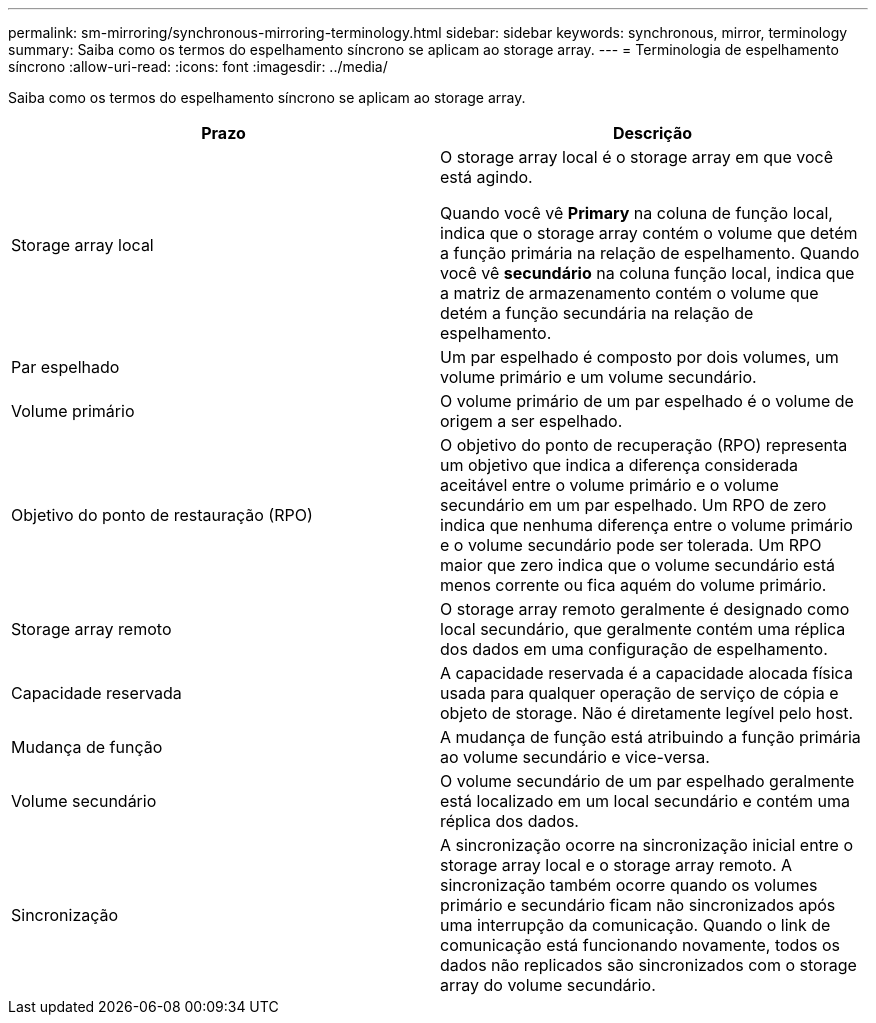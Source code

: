 ---
permalink: sm-mirroring/synchronous-mirroring-terminology.html 
sidebar: sidebar 
keywords: synchronous, mirror, terminology 
summary: Saiba como os termos do espelhamento síncrono se aplicam ao storage array. 
---
= Terminologia de espelhamento síncrono
:allow-uri-read: 
:icons: font
:imagesdir: ../media/


[role="lead"]
Saiba como os termos do espelhamento síncrono se aplicam ao storage array.

|===
| Prazo | Descrição 


 a| 
Storage array local
 a| 
O storage array local é o storage array em que você está agindo.

Quando você vê *Primary* na coluna de função local, indica que o storage array contém o volume que detém a função primária na relação de espelhamento. Quando você vê *secundário* na coluna função local, indica que a matriz de armazenamento contém o volume que detém a função secundária na relação de espelhamento.



 a| 
Par espelhado
 a| 
Um par espelhado é composto por dois volumes, um volume primário e um volume secundário.



 a| 
Volume primário
 a| 
O volume primário de um par espelhado é o volume de origem a ser espelhado.



 a| 
Objetivo do ponto de restauração (RPO)
 a| 
O objetivo do ponto de recuperação (RPO) representa um objetivo que indica a diferença considerada aceitável entre o volume primário e o volume secundário em um par espelhado. Um RPO de zero indica que nenhuma diferença entre o volume primário e o volume secundário pode ser tolerada. Um RPO maior que zero indica que o volume secundário está menos corrente ou fica aquém do volume primário.



 a| 
Storage array remoto
 a| 
O storage array remoto geralmente é designado como local secundário, que geralmente contém uma réplica dos dados em uma configuração de espelhamento.



 a| 
Capacidade reservada
 a| 
A capacidade reservada é a capacidade alocada física usada para qualquer operação de serviço de cópia e objeto de storage. Não é diretamente legível pelo host.



 a| 
Mudança de função
 a| 
A mudança de função está atribuindo a função primária ao volume secundário e vice-versa.



 a| 
Volume secundário
 a| 
O volume secundário de um par espelhado geralmente está localizado em um local secundário e contém uma réplica dos dados.



 a| 
Sincronização
 a| 
A sincronização ocorre na sincronização inicial entre o storage array local e o storage array remoto. A sincronização também ocorre quando os volumes primário e secundário ficam não sincronizados após uma interrupção da comunicação. Quando o link de comunicação está funcionando novamente, todos os dados não replicados são sincronizados com o storage array do volume secundário.

|===